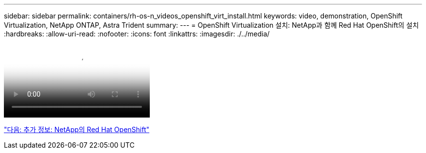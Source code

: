 ---
sidebar: sidebar 
permalink: containers/rh-os-n_videos_openshift_virt_install.html 
keywords: video, demonstration, OpenShift Virtualization, NetApp ONTAP, Astra Trident 
summary:  
---
= OpenShift Virtualization 설치: NetApp과 함께 Red Hat OpenShift의 설치
:hardbreaks:
:allow-uri-read: 
:nofooter: 
:icons: font
:linkattrs: 
:imagesdir: ./../media/


video::rh-os-n_use_cases_openshift_virt_install.mp4[Installing OpenShift Virtualization - Red Hat OpenShift with NetApp]
link:rh-os-n_additional_information.html["다음: 추가 정보: NetApp의 Red Hat OpenShift"]
